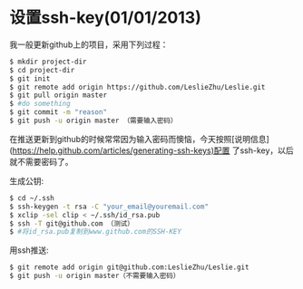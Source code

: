 * 设置ssh-key(01/01/2013)

   我一般更新github上的项目，采用下列过程：

   #+begin_src bash
   $ mkdir project-dir
   $ cd project-dir
   $ git init
   $ git remote add origin https://github.com/LeslieZhu/Leslie.git
   $ git pull origin master
   $ #do something
   $ git commit -m "reason"
   $ git push -u origin master （需要输入密码）
   #+end_src

   在推送更新到github的时候常常因为输入密码而懊恼，今天按照[说明信息](https://help.github.com/articles/generating-ssh-keys)配置
   了ssh-key，以后就不需要密码了。

   生成公钥:

   #+begin_src bash
   $ cd ~/.ssh
   $ ssh-keygen -t rsa -C "your_email@youremail.com"
   $ xclip -sel clip < ~/.ssh/id_rsa.pub
   $ ssh -T git@github.com （测试）
   $ #将id_rsa.pub复制到www.github.com的SSH-KEY
   #+end_src

   用ssh推送:
   #+begin_src bash
   $ git remote add origin git@github.com:LeslieZhu/Leslie.git
   $ git push -u origin master（不需要输入密码）
   #+end_src


#+begin_html
<!-- Duoshuo Comment BEGIN -->
<div class="ds-thread"></div>
<script type="text/javascript">
var duoshuoQuery = {short_name:"lesliezhu"};
(function() {
var ds = document.createElement('script');
ds.type = 'text/javascript';ds.async = true;
ds.src = 'http://static.duoshuo.com/embed.js';
ds.charset = 'UTF-8';
(document.getElementsByTagName('head')[0] 
		|| document.getElementsByTagName('body')[0]).appendChild(ds);
	})();
	</script>
<!-- Duoshuo Comment END -->
#+end_html
